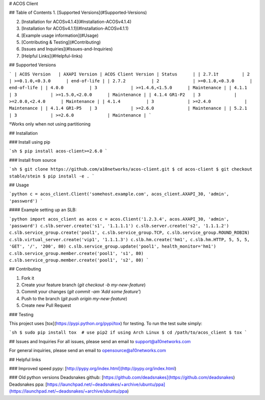 # ACOS Client

## Table of Contents
1. [Supported Versions](#Supported-Versions)

2. [Installation for ACOSv4.1.4](#Installation-ACOSv4.1.4)

3. [Installation for ACOSv4.1.1](#Installation-ACOSv4.1.1)

4. [Example usage information](#Usage)

5. [Contributing & Testing](#Contributing)

6. [Issues and Inquiries](#Issues-and-Inquiries)

7. [Helpful Links](#Helpful-links)


## Supported Versions

```
| ACOS Version   | AXAPI Version | ACOS Client Version | Status      |
| 2.7.1†         | 2             | >=0.1.0,<0.3.0      | end-of-life |
| 2.7.2          | 2             | >=0.1.0,<0.3.0      | end-of-life |
| 4.0.0          | 3             | >=1.4.6,<1.5.0      | Maintenance |
| 4.1.1          | 3             | >=1.5.0,<2.0.0      | Maintenance |
| 4.1.4 GR1-P2   | 3             | >=2.0.0,<2.4.0      | Maintenance |
| 4.1.4          | 3             | >=2.4.0             | Maintenance |
| 4.1.4 GR1-P5   | 3             | >=2.6.0             | Maintenance |
| 5.2.1          | 3             | >=2.6.0             | Maintenance |
```

†Works only when not using partitioning

## Installation

### Install using pip

```sh
$ pip install acos-client>=2.6.0
```

### Install from source

```sh
$ git clone https://github.com/a10networks/acos-client.git
$ cd acos-client
$ git checkout stable/stein
$ pip install -e . 
```

## Usage

```python
c = acos_client.Client('somehost.example.com', acos_client.AXAPI_30, 'admin', 'password')
```

#### Example setting up an SLB:

```python
import acos_client as acos
c = acos.Client('1.2.3.4', acos.AXAPI_30, 'admin', 'password')
c.slb.server.create('s1', '1.1.1.1')
c.slb.server.create('s2', '1.1.1.2')
c.slb.service_group.create('pool1', c.slb.service_group.TCP, c.slb.service_group.ROUND_ROBIN)
c.slb.virtual_server.create('vip1', '1.1.1.3')
c.slb.hm.create('hm1', c.slb.hm.HTTP, 5, 5, 5, 'GET', '/', '200', 80)
c.slb.service_group.update('pool1', health_monitor='hm1')
c.slb.service_group.member.create('pool1', 's1', 80)
c.slb.service_group.member.create('pool1', 's2', 80)
```

## Contributing

1. Fork it
2. Create your feature branch (`git checkout -b my-new-feature`)
3. Commit your changes (`git commit -am 'Add some feature'`)
4. Push to the branch (`git push origin my-new-feature`)
5. Create new Pull Request

### Testing

This project uses [tox](https://pypi.python.org/pypi/tox) for testing. To run
the test suite simply:

```sh
$ sudo pip install tox  # use pip2 if using Arch Linux
$ cd /path/to/acos_client
$ tox
```

## Issues and Inquiries
For all issues, please send an email to support@a10networks.com 

For general inquiries, please send an email to opensource@a10networks.com


## Helpful links

### Improved speed
pypy: [http://pypy.org/index.html](http://pypy.org/index.html)

### Old python versions
Deadsnakes github: [https://github.com/deadsnakes](https://github.com/deadsnakes)  
Deadsnakes ppa: [https://launchpad.net/~deadsnakes/+archive/ubuntu/ppa](https://launchpad.net/~deadsnakes/+archive/ubuntu/ppa)


